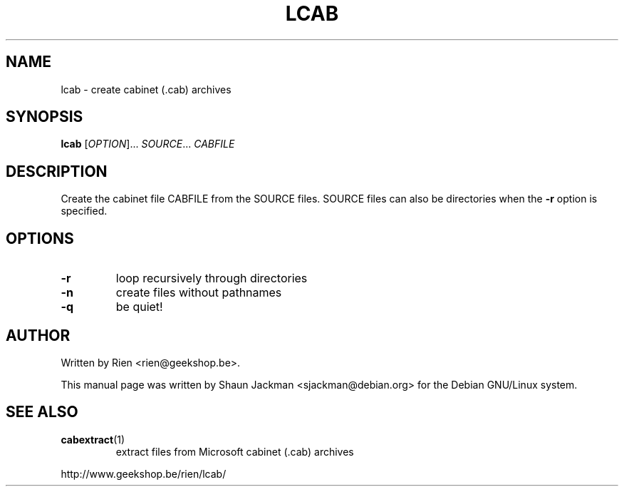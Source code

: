 .TH LCAB "1" "August 2003" "lcab 1.0b8"
.SH NAME
lcab \- create cabinet (.cab) archives
.SH SYNOPSIS
.B lcab
[\fIOPTION\fR]... \fISOURCE\fR... \fICABFILE\fR
.SH DESCRIPTION
.PP
Create the cabinet file CABFILE from the SOURCE files. SOURCE files
can also be directories when the \fB\-r\fR option is specified.
.SH OPTIONS
.TP
\fB\-r\fR
loop recursively through directories
.TP
\fB\-n\fR
create files without pathnames
.TP
\fB\-q\fR
be quiet!
.SH AUTHOR
Written by Rien <rien@geekshop.be>.

This manual page was written by Shaun Jackman <sjackman@debian.org>
for the Debian GNU/Linux system.

.SH "SEE ALSO"
.TP
\fBcabextract\fR(1)
extract files from Microsoft cabinet (.cab) archives
.P
http://www.geekshop.be/rien/lcab/
